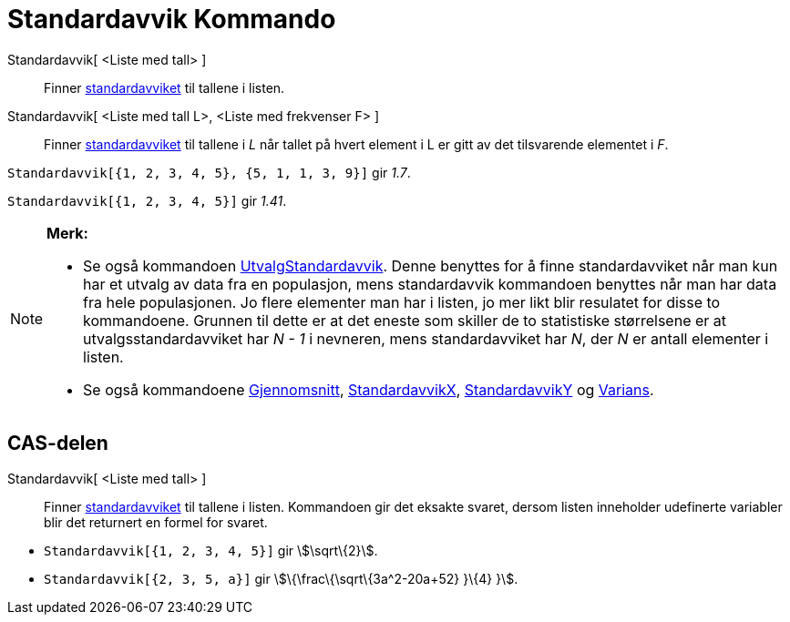 = Standardavvik Kommando
:page-en: commands/SD
ifdef::env-github[:imagesdir: /nb/modules/ROOT/assets/images]

Standardavvik[ <Liste med tall> ]::
  Finner https://en.wikipedia.org/wiki/no:Standardavvik[standardavviket] til tallene i listen.
Standardavvik[ <Liste med tall L>, <Liste med frekvenser F> ]::
  Finner https://en.wikipedia.org/wiki/no:Standardavvik[standardavviket] til tallene i _L_ når tallet på hvert element i
  L er gitt av det tilsvarende elementet i _F_.

[EXAMPLE]
====

`++Standardavvik[{1, 2, 3, 4, 5}, {5, 1, 1, 3, 9}]++` gir _1.7_.

====

[EXAMPLE]
====

`++Standardavvik[{1, 2, 3, 4, 5}]++` gir _1.41_.

====

[NOTE]
====

*Merk:*

* Se også kommandoen xref:/commands/UtvalgStandardavvik.adoc[UtvalgStandardavvik]. Denne benyttes for å finne
standardavviket når man kun har et utvalg av data fra en populasjon, mens standardavvik kommandoen benyttes når man har
data fra hele populasjonen. Jo flere elementer man har i listen, jo mer likt blir resulatet for disse to kommandoene.
Grunnen til dette er at det eneste som skiller de to statistiske størrelsene er at utvalgsstandardavviket har _N - 1_ i
nevneren, mens standardavviket har _N_, der _N_ er antall elementer i listen.
* Se også kommandoene xref:/commands/Gjennomsnitt.adoc[Gjennomsnitt],
xref:/commands/StandardavvikX.adoc[StandardavvikX], xref:/commands/StandardavvikY.adoc[StandardavvikY] og
xref:/commands/Varians.adoc[Varians].

====

== CAS-delen

Standardavvik[ <Liste med tall> ]::
  Finner https://en.wikipedia.org/wiki/no:Standardavvik[standardavviket] til tallene i listen. Kommandoen gir det
  eksakte svaret, dersom listen inneholder udefinerte variabler blir det returnert en formel for svaret.

[EXAMPLE]
====

* `++Standardavvik[{1, 2, 3, 4, 5}]++` gir stem:[\sqrt\{2}].
* `++Standardavvik[{2, 3, 5, a}]++` gir stem:[\{\frac\{\sqrt\{3a^2-20a+52} }\{4} }].

====
